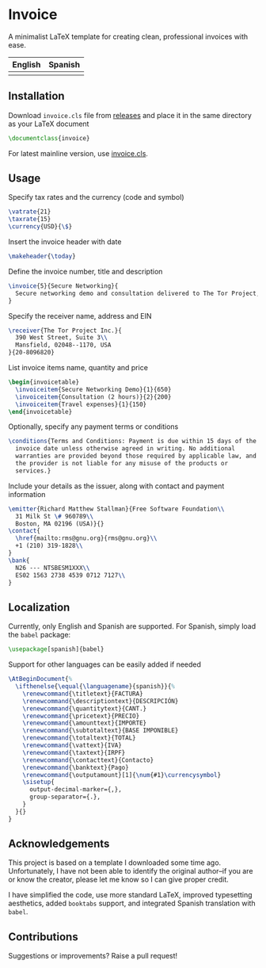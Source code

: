 * Invoice
A minimalist LaTeX template for creating clean, professional invoices
with ease.

| English                   | Spanish                   |
|---------------------------+---------------------------|
| [[./img/invoice-english.png]] | [[./img/invoice-spanish.png]] |

** Installation
Download =invoice.cls= file from [[https://github.com/david-alvarez-rosa/invoice/releases][releases]] and place it in the same
directory as your LaTeX document
#+begin_src latex
  \documentclass{invoice}
#+end_src

For latest mainline version, use [[file:invoice.cls][invoice.cls]].

** Usage
Specify tax rates and the currency (code and symbol)
#+begin_src latex
  \vatrate{21}
  \taxrate{15}
  \currency{USD}{\$}
#+end_src

Insert the invoice header with date
#+begin_src latex
  \makeheader{\today}
#+end_src

Define the invoice number, title and description
#+begin_src latex
  \invoice{5}{Secure Networking}{
    Secure networking demo and consultation delivered to The Tor Project, Inc.
  }
#+end_src

Specify the receiver name, address and EIN
#+begin_src latex
  \receiver{The Tor Project Inc.}{
    390 West Street, Suite 3\\
    Mansfield, 02048--1170, USA
  }{20-8096820}
#+end_src

List invoice items name, quantity and price
#+begin_src latex
  \begin{invoicetable}
    \invoiceitem{Secure Networking Demo}{1}{650}
    \invoiceitem{Consultation (2 hours)}{2}{200}
    \invoiceitem{Travel expenses}{1}{150}
  \end{invoicetable}
#+end_src

Optionally, specify any payment terms or conditions
#+begin_src latex
  \conditions{Terms and Conditions: Payment is due within 15 days of the
    invoice date unless otherwise agreed in writing. No additional
    warranties are provided beyond those required by applicable law, and
    the provider is not liable for any misuse of the products or
    services.}
#+end_src

Include your details as the issuer, along with contact and payment
information
#+begin_src latex
  \emitter{Richard Matthew Stallman}{Free Software Foundation\\
    31 Milk St \# 960789\\
    Boston, MA 02196 (USA)}{}
  \contact{
    \href{mailto:rms@gnu.org}{rms@gnu.org}\\
    +1 (210) 319-1828\\
  }
  \bank{
    N26 --- NTSBESM1XXX\\
    ES02 1563 2738 4539 0712 7127\\
  }
#+end_src

** Localization
Currently, only English and Spanish are supported.  For Spanish, simply
load the =babel= package:
#+begin_src latex
  \usepackage[spanish]{babel}
#+end_src

Support for other languages can be easily added if needed
#+begin_src latex
  \AtBeginDocument{%
    \ifthenelse{\equal{\languagename}{spanish}}{%
      \renewcommand{\titletext}{FACTURA}
      \renewcommand{\descriptiontext}{DESCRIPCIÓN}
      \renewcommand{\quantitytext}{CANT.}
      \renewcommand{\pricetext}{PRECIO}
      \renewcommand{\amounttext}{IMPORTE}
      \renewcommand{\subtotaltext}{BASE IMPONIBLE}
      \renewcommand{\totaltext}{TOTAL}
      \renewcommand{\vattext}{IVA}
      \renewcommand{\taxtext}{IRPF}
      \renewcommand{\contacttext}{Contacto}
      \renewcommand{\banktext}{Pago}
      \renewcommand{\outputamount}[1]{\num{#1}\currencysymbol}
      \sisetup{
        output-decimal-marker={,},
        group-separator={.},
      }
    }{}
  }
#+end_src

** Acknowledgements
This project is based on a template I downloaded some time ago.
Unfortunately, I have not been able to identify the original author--if
you are or know the creator, please let me know so I can give proper
credit.

I have simplified the code, use more standard LaTeX, improved
typesetting aesthetics, added =booktabs= support, and integrated Spanish
translation with =babel=.

** Contributions
Suggestions or improvements? Raise a pull request!
